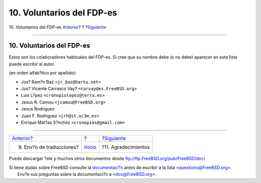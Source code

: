 ==========================
10. Voluntarios del FDP-es
==========================

.. raw:: html

   <div class="navheader">

10. Voluntarios del FDP-es
`Anterior <ar01s09.html>`__?
?
?\ `Siguiente <ar01s11.html>`__

--------------

.. raw:: html

   </div>

.. raw:: html

   <div class="sect1">

.. raw:: html

   <div class="titlepage" xmlns="">

.. raw:: html

   <div>

.. raw:: html

   <div>

10. Voluntarios del FDP-es
--------------------------

.. raw:: html

   </div>

.. raw:: html

   </div>

.. raw:: html

   </div>

Estos son los colaboradores habituales del FDP-es. Si cree que su nombre
debe (o no debe) aparecer en esta lista puede escribir al autor.

(en orden alfab?tico por apellido):

.. raw:: html

   <div class="itemizedlist">

-  Jos? Ram?n Baz ``<jr_baz@hartu.net>``

-  Jos? Vicente Carrasco Vay? ``<carvay@es.FreeBSD.org>``

-  Luis L?pez ``<cronopiolopez@terra.es>``

-  Jesus R. Camou ``<jcamou@FreeBSD.org>``

-  Jesus Rodriguez

-  Juan F. Rodriguez ``<jrh@it.uc3m.es>``

-  Enrique Mat?as S?nchez ``<cronopios@gmail.com>``

.. raw:: html

   </div>

.. raw:: html

   </div>

.. raw:: html

   <div class="navfooter">

--------------

+--------------------------------+---------------------------+-----------------------------------+
| `Anterior <ar01s09.html>`__?   | ?                         | ?\ `Siguiente <ar01s11.html>`__   |
+--------------------------------+---------------------------+-----------------------------------+
| 9. Env?o de traducciones?      | `Inicio <index.html>`__   | ?11. Agradecimientos              |
+--------------------------------+---------------------------+-----------------------------------+

.. raw:: html

   </div>

Puede descargar ?ste y muchos otros documentos desde
ftp://ftp.FreeBSD.org/pub/FreeBSD/doc/

| Si tiene dudas sobre FreeBSD consulte la
  `documentaci?n <http://www.FreeBSD.org/docs.html>`__ antes de escribir
  a la lista <questions@FreeBSD.org\ >.
|  Env?e sus preguntas sobre la documentaci?n a <doc@FreeBSD.org\ >.
